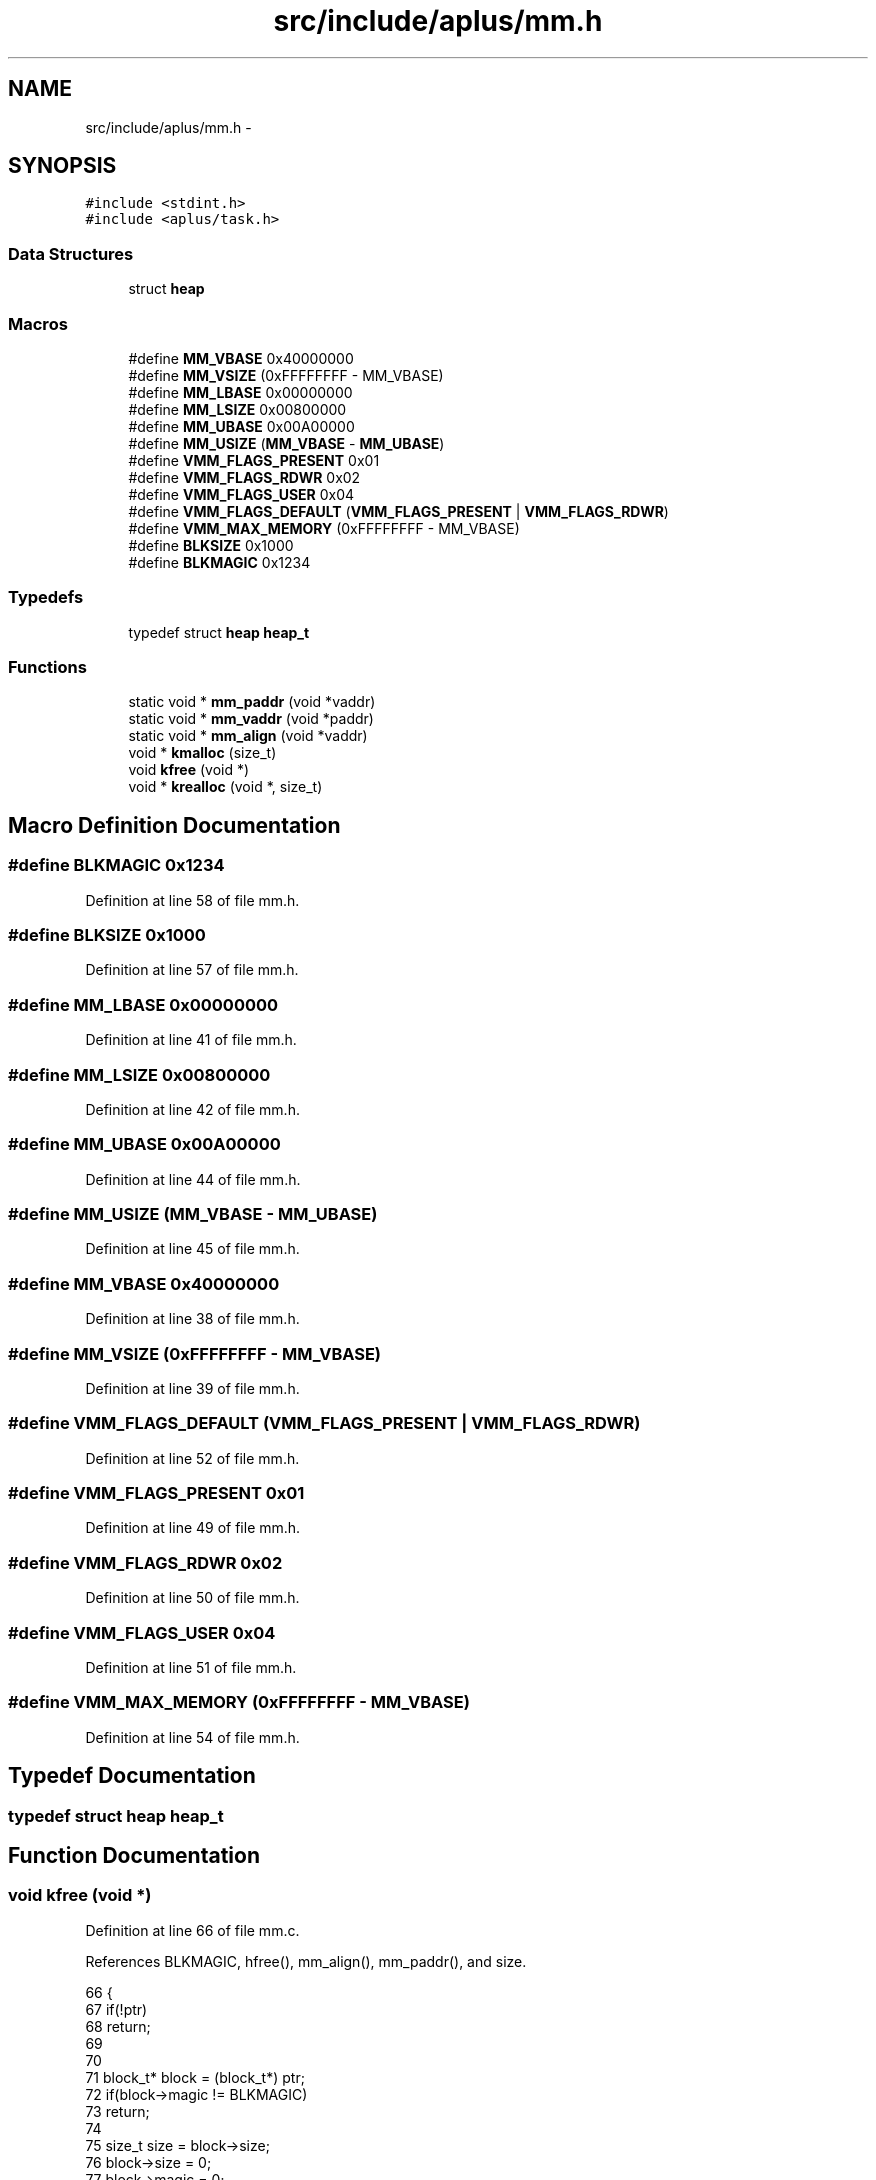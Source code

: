 .TH "src/include/aplus/mm.h" 3 "Sun Nov 9 2014" "Version 0.1" "aPlus" \" -*- nroff -*-
.ad l
.nh
.SH NAME
src/include/aplus/mm.h \- 
.SH SYNOPSIS
.br
.PP
\fC#include <stdint\&.h>\fP
.br
\fC#include <aplus/task\&.h>\fP
.br

.SS "Data Structures"

.in +1c
.ti -1c
.RI "struct \fBheap\fP"
.br
.in -1c
.SS "Macros"

.in +1c
.ti -1c
.RI "#define \fBMM_VBASE\fP   0x40000000"
.br
.ti -1c
.RI "#define \fBMM_VSIZE\fP   (0xFFFFFFFF - MM_VBASE)"
.br
.ti -1c
.RI "#define \fBMM_LBASE\fP   0x00000000"
.br
.ti -1c
.RI "#define \fBMM_LSIZE\fP   0x00800000"
.br
.ti -1c
.RI "#define \fBMM_UBASE\fP   0x00A00000"
.br
.ti -1c
.RI "#define \fBMM_USIZE\fP   (\fBMM_VBASE\fP - \fBMM_UBASE\fP)"
.br
.ti -1c
.RI "#define \fBVMM_FLAGS_PRESENT\fP   0x01"
.br
.ti -1c
.RI "#define \fBVMM_FLAGS_RDWR\fP   0x02"
.br
.ti -1c
.RI "#define \fBVMM_FLAGS_USER\fP   0x04"
.br
.ti -1c
.RI "#define \fBVMM_FLAGS_DEFAULT\fP   (\fBVMM_FLAGS_PRESENT\fP | \fBVMM_FLAGS_RDWR\fP)"
.br
.ti -1c
.RI "#define \fBVMM_MAX_MEMORY\fP   (0xFFFFFFFF - MM_VBASE)"
.br
.ti -1c
.RI "#define \fBBLKSIZE\fP   0x1000"
.br
.ti -1c
.RI "#define \fBBLKMAGIC\fP   0x1234"
.br
.in -1c
.SS "Typedefs"

.in +1c
.ti -1c
.RI "typedef struct \fBheap\fP \fBheap_t\fP"
.br
.in -1c
.SS "Functions"

.in +1c
.ti -1c
.RI "static void * \fBmm_paddr\fP (void *vaddr)"
.br
.ti -1c
.RI "static void * \fBmm_vaddr\fP (void *paddr)"
.br
.ti -1c
.RI "static void * \fBmm_align\fP (void *vaddr)"
.br
.ti -1c
.RI "void * \fBkmalloc\fP (size_t)"
.br
.ti -1c
.RI "void \fBkfree\fP (void *)"
.br
.ti -1c
.RI "void * \fBkrealloc\fP (void *, size_t)"
.br
.in -1c
.SH "Macro Definition Documentation"
.PP 
.SS "#define BLKMAGIC   0x1234"

.PP
Definition at line 58 of file mm\&.h\&.
.SS "#define BLKSIZE   0x1000"

.PP
Definition at line 57 of file mm\&.h\&.
.SS "#define MM_LBASE   0x00000000"

.PP
Definition at line 41 of file mm\&.h\&.
.SS "#define MM_LSIZE   0x00800000"

.PP
Definition at line 42 of file mm\&.h\&.
.SS "#define MM_UBASE   0x00A00000"

.PP
Definition at line 44 of file mm\&.h\&.
.SS "#define MM_USIZE   (\fBMM_VBASE\fP - \fBMM_UBASE\fP)"

.PP
Definition at line 45 of file mm\&.h\&.
.SS "#define MM_VBASE   0x40000000"

.PP
Definition at line 38 of file mm\&.h\&.
.SS "#define MM_VSIZE   (0xFFFFFFFF - MM_VBASE)"

.PP
Definition at line 39 of file mm\&.h\&.
.SS "#define VMM_FLAGS_DEFAULT   (\fBVMM_FLAGS_PRESENT\fP | \fBVMM_FLAGS_RDWR\fP)"

.PP
Definition at line 52 of file mm\&.h\&.
.SS "#define VMM_FLAGS_PRESENT   0x01"

.PP
Definition at line 49 of file mm\&.h\&.
.SS "#define VMM_FLAGS_RDWR   0x02"

.PP
Definition at line 50 of file mm\&.h\&.
.SS "#define VMM_FLAGS_USER   0x04"

.PP
Definition at line 51 of file mm\&.h\&.
.SS "#define VMM_MAX_MEMORY   (0xFFFFFFFF - MM_VBASE)"

.PP
Definition at line 54 of file mm\&.h\&.
.SH "Typedef Documentation"
.PP 
.SS "typedef struct \fBheap\fP  \fBheap_t\fP"

.SH "Function Documentation"
.PP 
.SS "void kfree (void *)"

.PP
Definition at line 66 of file mm\&.c\&.
.PP
References BLKMAGIC, hfree(), mm_align(), mm_paddr(), and size\&.
.PP
.nf
66                       {
67     if(!ptr)
68         return;
69         
70     
71     block_t* block = (block_t*) ptr;
72     if(block->magic != BLKMAGIC)
73         return;
74         
75     size_t size = block->size;
76     block->size = 0;
77     block->magic = 0;
78     
79     
80     hfree(current_heap, mm_paddr(mm_align(ptr)), size);
81 }
.fi
.SS "void* kmalloc (size_t)"

.SS "void* krealloc (void *, size_t)"

.PP
Definition at line 84 of file mm\&.c\&.
.PP
References BLKMAGIC, kfree(), and kmalloc()\&.
.PP
.nf
84                                        {
85     if(ptr == NULL)
86         return kmalloc(size);
87         
88     if(size == 0) {
89         kfree(ptr);
90         return NULL;
91     }   
92 
93     block_t* block = (block_t*) ptr;
94     if(block->magic != BLKMAGIC)
95         return NULL;
96         
97     void* newptr = kmalloc(size);
98     if(!newptr)
99         return NULL;
100         
101     if(size > block->size)
102         size = block->size;
103         
104     memcpy(newptr, ptr, size);
105     kfree(ptr);
106     
107     return newptr;
108 }
.fi
.SS "static void* mm_align (void *vaddr)\fC [inline]\fP, \fC [static]\fP"

.PP
Definition at line 85 of file mm\&.h\&.
.PP
References uint32_t\&.
.PP
.nf
85                                           {
86     return (void*) ((uint32_t) vaddr & ~0xFFF);
87 }
.fi
.SS "static void* mm_paddr (void *vaddr)\fC [inline]\fP, \fC [static]\fP"

.PP
Definition at line 71 of file mm\&.h\&.
.PP
References MM_VBASE, and uint32_t\&.
.PP
.nf
71                                           {
72     if((uint32_t) vaddr > MM_VBASE)
73         vaddr = (void*) ((uint32_t) vaddr - MM_VBASE);
74         
75     return vaddr;
76 }
.fi
.SS "static void* mm_vaddr (void *paddr)\fC [inline]\fP, \fC [static]\fP"

.PP
Definition at line 78 of file mm\&.h\&.
.PP
References MM_VBASE, and uint32_t\&.
.PP
.nf
78                                           {
79     if((uint32_t) paddr < MM_VBASE)
80         paddr = (void*) ((uint32_t) paddr + MM_VBASE);
81         
82     return paddr;
83 }
.fi
.SH "Author"
.PP 
Generated automatically by Doxygen for aPlus from the source code\&.
